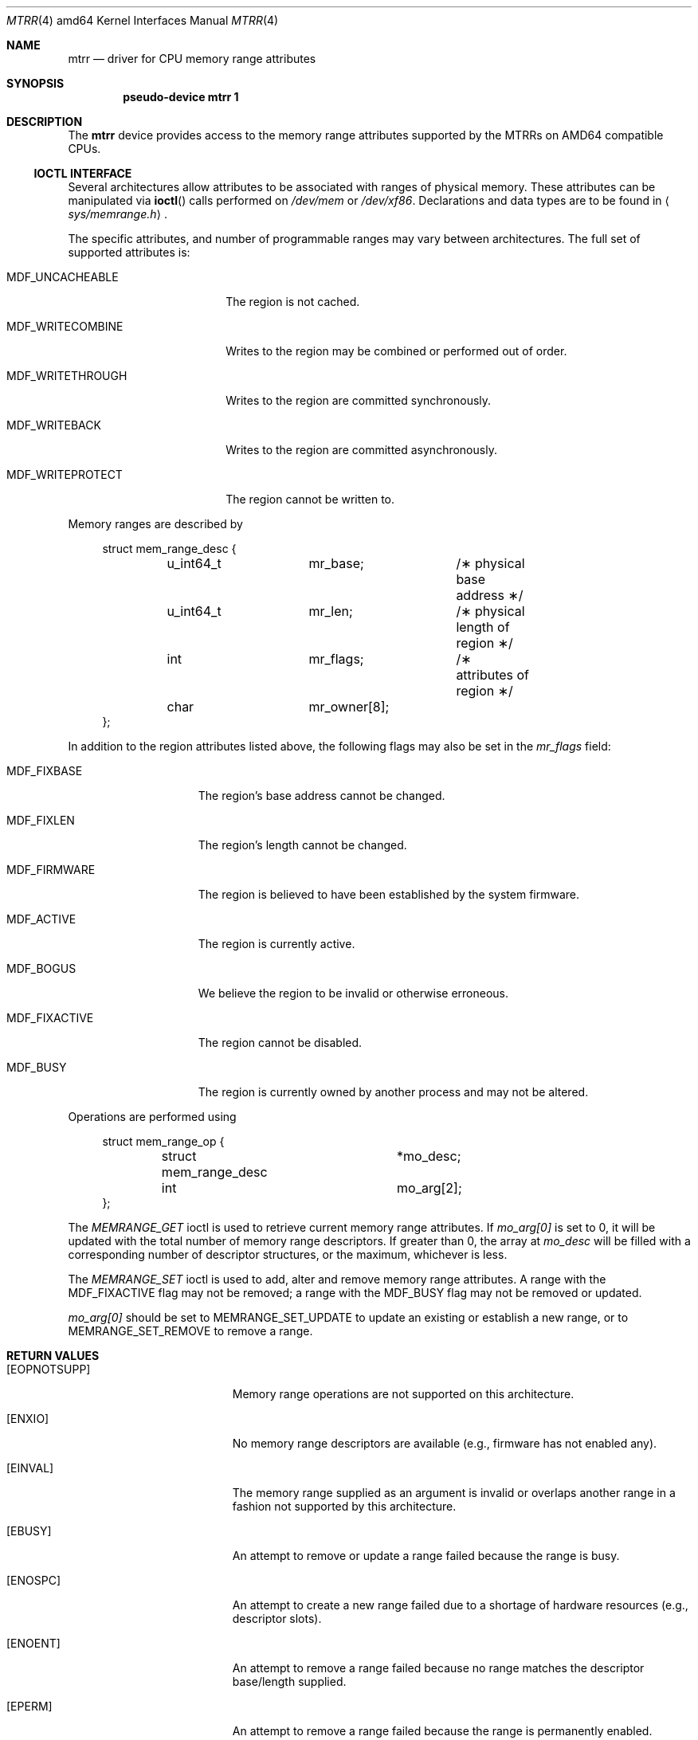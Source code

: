 .\"	$OpenBSD: mtrr.4,v 1.5 2011/03/18 15:29:03 deraadt Exp $
.\"
.\" MTRR driver for OpenBSD.
.\" Copyright 1999 Matthieu Herrb <matthieu@openbsd.org>
.\"
.\" Permission to use, copy, modify, and distribute this software for any
.\" purpose with or without fee is hereby granted, provided that the above
.\" copyright notice and this permission notice appear in all copies.
.\"
.Dd $Mdocdate: March 18 2011 $
.Dt MTRR 4 amd64
.Os
.Sh NAME
.Nm mtrr
.Nd driver for CPU memory range attributes
.Sh SYNOPSIS
.Cd "pseudo-device mtrr 1"
.Sh DESCRIPTION
The
.Nm
device provides access to the memory range attributes supported by the
MTRRs on AMD64 compatible CPUs.
.Ss IOCTL INTERFACE
Several architectures allow attributes to be associated with ranges of physical
memory.
These attributes can be manipulated via
.Fn ioctl
calls performed on
.Pa /dev/mem
or
.Pa /dev/xf86 .
Declarations and data types are to be found in
.Aq Pa sys/memrange.h .
.Pp
The specific attributes, and number of programmable ranges may vary between
architectures.
The full set of supported attributes is:
.Bl -tag -width MDF_WRITECOMBINE
.It Dv MDF_UNCACHEABLE
The region is not cached.
.It Dv MDF_WRITECOMBINE
Writes to the region may be combined or performed out of order.
.It Dv MDF_WRITETHROUGH
Writes to the region are committed synchronously.
.It Dv MDF_WRITEBACK
Writes to the region are committed asynchronously.
.It Dv MDF_WRITEPROTECT
The region cannot be written to.
.El
.Pp
Memory ranges are described by
.Bd -literal -offset xxxx
struct mem_range_desc {
	u_int64_t	mr_base;	/\(** physical base address \(**/
	u_int64_t	mr_len;		/\(** physical length of region \(**/
	int		mr_flags;	/\(** attributes of region \(**/
	char		mr_owner[8];
};
.Ed
.Pp
In addition to the region attributes listed above, the following flags
may also be set in the
.Fa mr_flags
field:
.Bl -tag -width MDF_FIXACTIVE
.It Dv MDF_FIXBASE
The region's base address cannot be changed.
.It Dv MDF_FIXLEN
The region's length cannot be changed.
.It Dv MDF_FIRMWARE
The region is believed to have been established by the system firmware.
.It Dv MDF_ACTIVE
The region is currently active.
.It Dv MDF_BOGUS
We believe the region to be invalid or otherwise erroneous.
.It Dv MDF_FIXACTIVE
The region cannot be disabled.
.It Dv MDF_BUSY
The region is currently owned by another process and may not be
altered.
.El
.Pp
Operations are performed using
.Bd -literal -offset xxxx
struct mem_range_op {
	struct mem_range_desc	*mo_desc;
	int			mo_arg[2];
};
.Ed
.Pp
The
.Fa MEMRANGE_GET
ioctl is used to retrieve current memory range attributes.
If
.Fa mo_arg[0]
is set to 0, it will be updated with the total number of memory range
descriptors.
If greater than 0, the array at
.Fa mo_desc
will be filled with a corresponding number of descriptor structures,
or the maximum, whichever is less.
.Pp
The
.Fa MEMRANGE_SET
ioctl is used to add, alter and remove memory range attributes.
A range with the
.Dv MDF_FIXACTIVE
flag may not be removed; a range with the
.Dv MDF_BUSY
flag may not be removed or updated.
.Pp
.Fa mo_arg[0]
should be set to MEMRANGE_SET_UPDATE to update an existing
or establish a new range, or to MEMRANGE_SET_REMOVE to remove a range.
.Sh RETURN VALUES
.Bl -tag -width Er
.It Bq Er EOPNOTSUPP
Memory range operations are not supported on this architecture.
.It Bq Er ENXIO
No memory range descriptors are available (e.g., firmware has not enabled
any).
.It Bq Er EINVAL
The memory range supplied as an argument is invalid or overlaps another
range in a fashion not supported by this architecture.
.It Bq Er EBUSY
An attempt to remove or update a range failed because the range is busy.
.It Bq Er ENOSPC
An attempt to create a new range failed due to a shortage of hardware
resources (e.g., descriptor slots).
.It Bq Er ENOENT
An attempt to remove a range failed because no range matches the descriptor
base/length supplied.
.It Bq Er EPERM
An attempt to remove a range failed because the range is permanently
enabled.
.El
.Sh SEE ALSO
.Xr ioctl 2 ,
.Xr mem 4 ,
.Xr pctr 4 ,
.Xr xf86 4 ,
.Xr memconfig 8
.Sh HISTORY
.Nm
support was originally included in
.Fx 3.3 .
